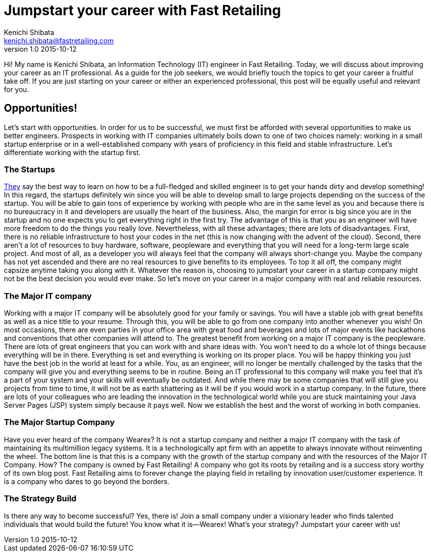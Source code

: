 = Jumpstart your career with Fast Retailing 
Kenichi Shibata <kenichi.shibata@fastretailing.com>
v1.0 2015-10-12
Hi! My name is Kenichi Shibata, an Information Technology (IT) engineer in Fast Retailing. Today, we will discuss about improving your career as an IT professional. As a guide for the job seekers, we would briefly touch the topics to get your career a fruitful take off. If you are just starting on your career or either an experienced professional, this post will be equally useful and relevant for you.

== Opportunities!
Let's start with opportunities. In order for us to be successful, we must first be afforded with several opportunities to make us better engineers. Prospects in working with IT companies ultimately boils down to one of two choices namely: working in a small startup enterprise or in a well-established company with years of proficiency in this field and stable infrastructure. Let's differentiate working with the startup first.

=== The Startups
https://www.quora.com/Is-it-more-valuable-to-gain-experience-in-starting-a-start-up-or-to-have-experience-in-the-industry-where-you-want-to-start-a-company[They] say the best way to learn on how to be a full-fledged and skilled engineer is to get your hands dirty and develop something! In this regard, the startups definitely win since you will be able to develop small to large projects depending on the success of the startup. You will be able to gain tons of experience by working with people who are in the same level as you and because there is no bureaucracy in it and developers are usually the heart of the business. Also, the margin for error is big since you are in the startup and no one expects you to get everything right in the first try. The advantage of this is that you as an engineer will have more freedom to do the things you really love. Nevertheless, with all these advantages; there are lots of disadvantages. First, there is no reliable infrastructure to host your codes in the net (this is now changing with the advent of the cloud). Second, there aren’t a lot of resources to buy hardware, software, peopleware and everything that you will need for a long-term large scale project. And most of all, as a developer you will always feel that the company will always short-change you. Maybe the company has not yet ascended and there are no real resources to give benefits to its employees. To top it all off, the company might capsize anytime taking you along with it. Whatever the reason is, choosing to jumpstart your career in a startup company might not be the best decision you would ever make. So let's move on your career in a major company with real and reliable resources. 

=== The Major IT company
Working with a major IT company will be absolutely good for your family or savings. You will have a stable job with great benefits as well as a nice title to your resume. Through this, you will be able to go from one company into another whenever you wish! On most occasions, there are even parties in your office area with great food and beverages and lots of major events like hackathons and conventions that other companies will attend to. The greatest benefit from working on a major IT company is the peopleware. There are lots of great engineers that you can work with and share ideas with. You won’t need to do a whole lot of things because everything will be in there. Everything is set and everything is working on its proper place. You will be happy thinking you just have the best job in the world at least for a while. You, as an engineer, will no longer be mentally challenged by the tasks that the company will give you and everything seems to be in routine. Being an IT professional to this company will make you feel that it’s a part of your system and your skills will eventually be outdated. And while there may be some companies that will still give you projects from time to time, it will not be as earth shattering as it will be if you would work in a startup company. In the future, there are lots of your colleagues who are leading the innovation in the technological world while you are stuck maintaining your Java Server Pages (JSP) system simply because it pays well. Now we establish the best and the worst of working in both companies.

=== The Major Startup Company
Have you ever heard of the company Wearex? It is not a startup company and neither a major IT company with the task of maintaining its multimillion legacy systems. It is a technologically apt firm with an appetite to always innovate without reinventing the wheel. The bottom line is that this is a company with the growth of the startup company and with the resources of the Major IT Company. How? The company is owned by Fast Retailing! A company who got its roots by retailing and is a success story worthy of its own blog post. Fast Retailing aims to forever change the playing field in retailing by innovation user/customer experience. It is a company who dares to go beyond the borders.

=== The Strategy Build
Is there any way to become successful? Yes, there is! Join a small company under a visionary leader who finds talented individuals that would build the future! You know what it is—Wearex! What’s your strategy? Jumpstart your career with us!
